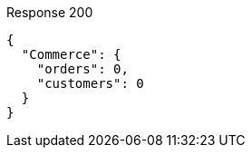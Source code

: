 ====
.Response 200
[source,json]
----
{
  "Commerce": {
    "orders": 0,
    "customers": 0
  }
}
----
====